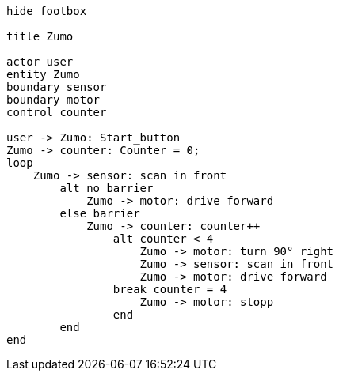 [uml,Zumo.png]
----
hide footbox

title Zumo

actor user
entity Zumo
boundary sensor
boundary motor
control counter

user -> Zumo: Start_button
Zumo -> counter: Counter = 0;
loop
    Zumo -> sensor: scan in front
        alt no barrier
            Zumo -> motor: drive forward
        else barrier
            Zumo -> counter: counter++
                alt counter < 4
                    Zumo -> motor: turn 90° right
                    Zumo -> sensor: scan in front
                    Zumo -> motor: drive forward
                break counter = 4
                    Zumo -> motor: stopp
                end
        end
end
----